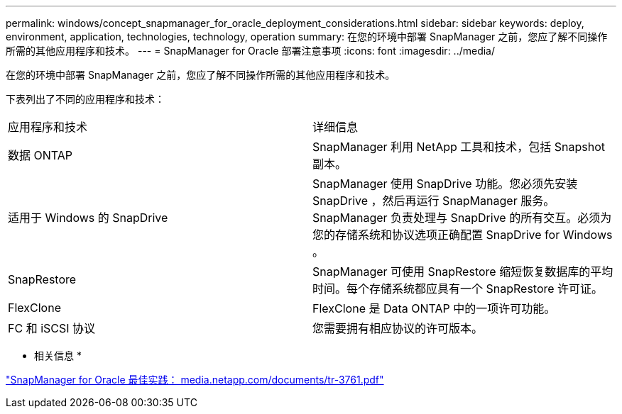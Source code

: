 ---
permalink: windows/concept_snapmanager_for_oracle_deployment_considerations.html 
sidebar: sidebar 
keywords: deploy, environment, application, technologies, technology, operation 
summary: 在您的环境中部署 SnapManager 之前，您应了解不同操作所需的其他应用程序和技术。 
---
= SnapManager for Oracle 部署注意事项
:icons: font
:imagesdir: ../media/


[role="lead"]
在您的环境中部署 SnapManager 之前，您应了解不同操作所需的其他应用程序和技术。

下表列出了不同的应用程序和技术：

|===


| 应用程序和技术 | 详细信息 


 a| 
数据 ONTAP
 a| 
SnapManager 利用 NetApp 工具和技术，包括 Snapshot 副本。



 a| 
适用于 Windows 的 SnapDrive
 a| 
SnapManager 使用 SnapDrive 功能。您必须先安装 SnapDrive ，然后再运行 SnapManager 服务。SnapManager 负责处理与 SnapDrive 的所有交互。必须为您的存储系统和协议选项正确配置 SnapDrive for Windows 。



 a| 
SnapRestore
 a| 
SnapManager 可使用 SnapRestore 缩短恢复数据库的平均时间。每个存储系统都应具有一个 SnapRestore 许可证。



 a| 
FlexClone
 a| 
FlexClone 是 Data ONTAP 中的一项许可功能。



 a| 
FC 和 iSCSI 协议
 a| 
您需要拥有相应协议的许可版本。

|===
* 相关信息 *

http://media.netapp.com/documents/tr-3761.pdf["SnapManager for Oracle 最佳实践： media.netapp.com/documents/tr-3761.pdf"]
